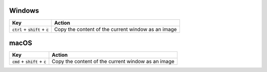 Windows
:::::::

.. list-table::
    :header-rows: 1

    * - Key
      - Action
    * - :code:`ctrl` + :code:`shift` + :code:`c`
      - Copy the content of the current window as an image

macOS
:::::

.. list-table::
    :header-rows: 1

    * - Key
      - Action
    * - :code:`cmd` + :code:`shift` + :code:`c`
      - Copy the content of the current window as an image
